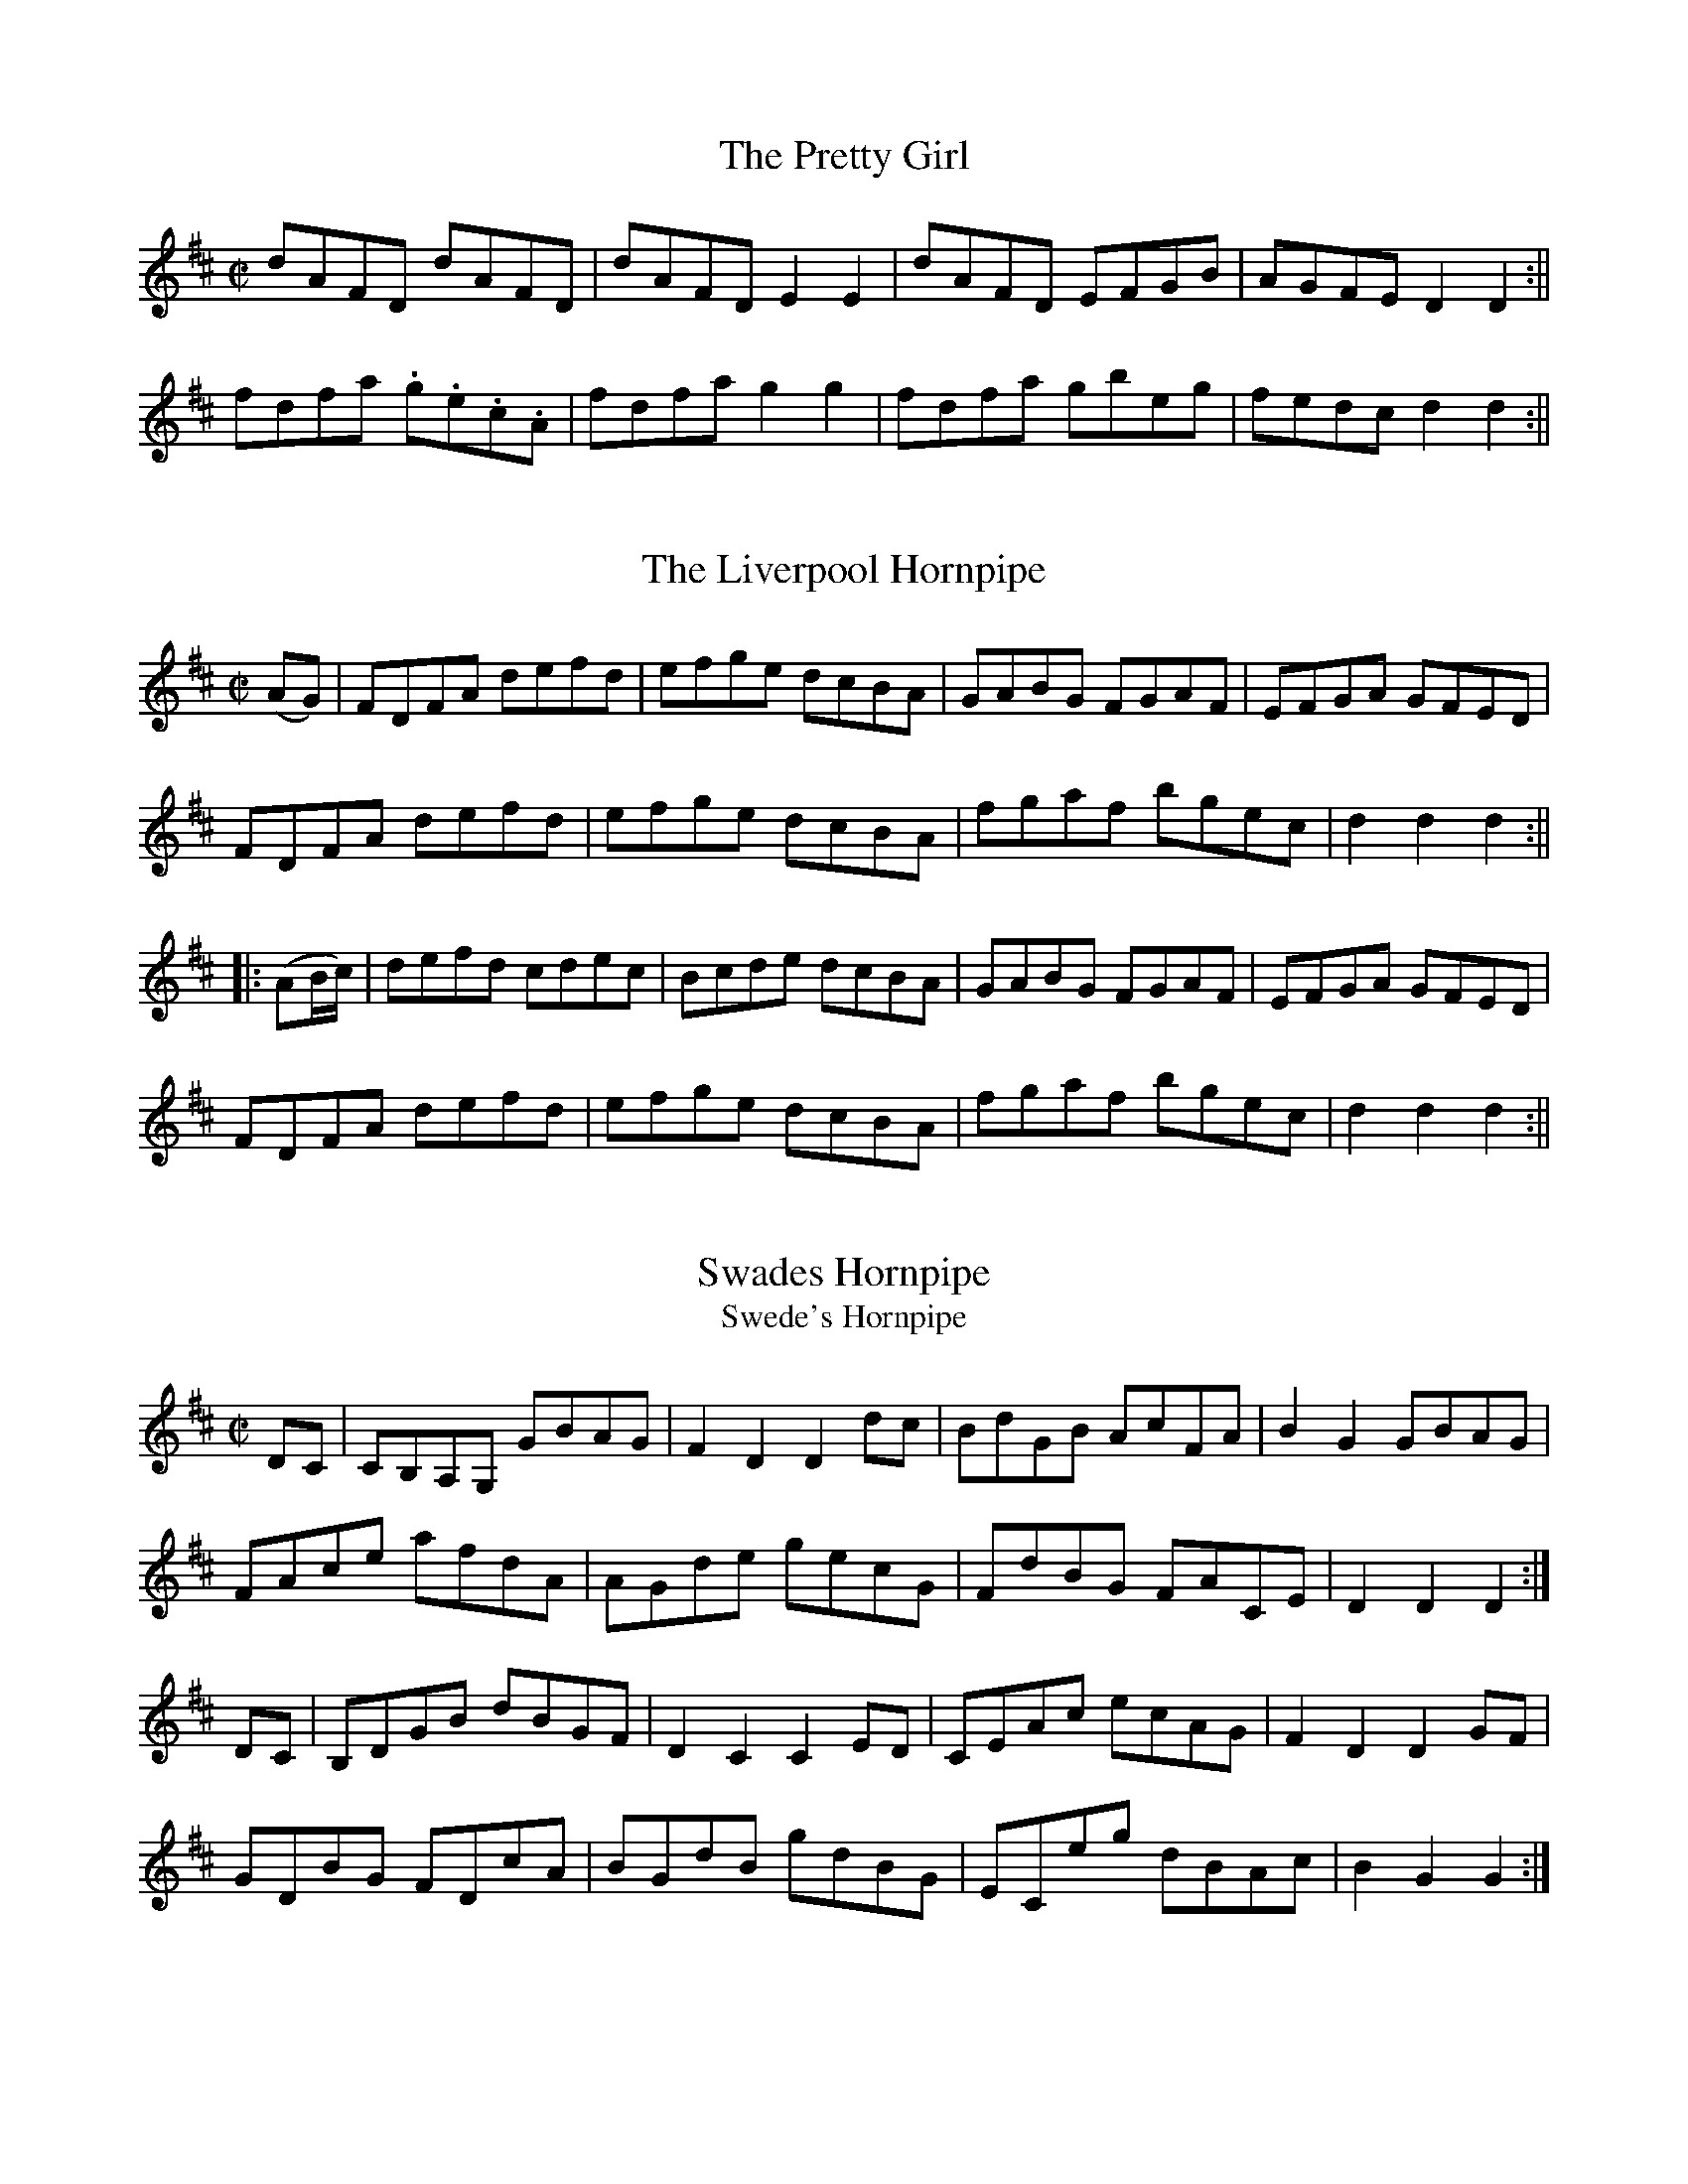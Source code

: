 
X:22
T:The Pretty Girl
S:John Moores Book 2
Z:Transcribed by John Gibbons 8th  May 2021
F:http://www.vwml.org/record/Moore2/4494/p19
K:D
M:C|
L:1/8
dAFD dAFD |dAFD  E2 E2 | dAFD EFGB |AGFE D2 D2 :||
fdfa .g.e.c.A | fdfa g2 g2 | fdfa gbeg | fedc d2 d2 :|| 
X:23
T:The Liverpool Hornpipe
S:John Moores Book 2
Z:Transcribed by John Gibbons 8th  May 2021
F:http://www.vwml.org/record/Moore2/4494/p20
K:D
M:C|
L:1/8
(AG) | FDFA defd | efge dcBA | GABG FGAF | EFGA GFED |
FDFA defd | efge dcBA | fgaf bgec | d2 d2 d2 :||
|: (AB/c/) | defd cdec |Bcde dcBA | GABG FGAF | EFGA GFED |
FDFA defd | efge dcBA | fgaf bgec | d2 d2 d2 :||
X:22
T:Swades Hornpipe
T:Swede's Hornpipe
S:John Moore's Book 2
Z:Transcribed by Taz Tarry 04/2021
%%VWML: Moore1-4494-p22-0
F:http://www.vwml.org/record/Moore2/4494/p22
M:C|
L:1/8
K:D
DC|CB,A,G, GBAG|F2 D2 D2 dc|BdGB AcFA|B2 G2 GBAG|
FAce afdA|AGde gecG | FdBG FACE| D2 D2 D2:|
DC|B,DGB dBGF|D2 C2 C2 ED|CEAc ecAG|F2 D2 D2 GF|
GDBG FDcA|BGdB gdBG|ECeg dBAc|B2 G2 G2:|

X:23
T:Heatons Hornpipe
S:John Moore's Book 2
Z:Transcribed by Taz Tarry 04/2021
%%VWML: Moore1-4494-p23-0
F:http://www.vwml.org/record/Moore2/4494/p23
M:C|
L:1/8
K:G
dc|Bdga g2 dc|Bdga g2 dc|Bdag fedc|Bdac fedc|
Bdag g2 dc|Bdga g2 dc|Bdeg fgaf|g2b2 g2:|
ga|b2 bg a2 ag|gfge d2 cB|cdec BcdB|A2 a2 a2 fa|
b2 bg a2 ag|gfge d2 d2|efge fgaf|g2 b2 g2:|

X:24
T:Blue Bells of Scotland
S:John Moore's Book 2
Z:Transcribed by Taz Tarry 04/2021
%%VWML: Moore1-4494-p23-1
F:http://www.vwml.org/record/Moore2/4494/p23
N:Time signature is 6/8 in the ms although notation is 4/4
M:6/8
L:1/4
K:G
d|g2 f e|d d eg|B (BcA)|G4:|
w:Oh where and oh where is my high-land lad-die_ gone
d|B G B d|g g e g|f d e ^c|d2 dd|
g2 f e|d d e g|B B c A|G3 :|

X:25
T:An Irish Jig
S:John Moore's Book 2
Z:Transcribed by Taz Tarry 04/2021
%%VWML: Moore1-4494-p24-0
F:http://www.vwml.org/record/Moore2/4494/p24
N:Either the anucrucis or the last bar of the A part are a quaver beat short in ms
M:6/8
L:1/8
K:G
de|fgf edB|Add d2e|f2 b afd|fee e2 (d/e/)|
fgf edB|Add d2e|f2 g e2 f|d2 z:|
f2g|afb a3|afb a3|afb agf|fee (d/e/)|
fgf edB|Add d2 e|f2g e2 g|d2 z:|

X:26
T:Red Lion Hornpipe
S:John Moore's Book 2
Z:Transcribed by Taz Tarry 04/2021
%%VWML: Moore1-4494-p24-1
F:http://www.vwml.org/record/Moore2/4494/p24
M:3/2
L:1/8
K:Bb
BdBd DEFD E2 C2|BdBd FBAc B2C2|BdBd DEFD E2 gf|edcB FBAcB2 B,2:|
Bdfd BdcB A2 F2|DFBF GFGE D2 B,2|Bdfd BdcB A2 F2|DFBD CBAc B4:|

X:27
T:Mr McLavid a Popular Dance
S:John Moore's Book 2
Z:Transcribed by Taz Tarry 04/2021
%%VWML: Moore1-4494-p25-0
F:http://www.vwml.org/record/Moore2/4494/p25
N:The anacrucis in the B part is a quaver beat too long in ms
M:C|
L:1/8
K:A
c|A2 a2 fefa|c2 cB c2 c>B|A2 a2 fefa|B2 BA B2 Bc|
A2 a2 fefa|c2 cB c2 ce|f>gfe f2 eg|a2 ec B3||
c2|AAcA ecce|c2 cB c2 a2|AAcA ecce|B2 BA B3 c|
AAcA ecca|c2 cB c2 ce|f2 fe f2 eg|a2 ec B3||

X:28
T:The Irish Man in Spain
S:John Moore's Book 2
Z:Transcribed by Taz Tarry 04/2021
%%VWML: Moore1-4494-p25-1
F:http://www.vwml.org/record/Moore2/4494/p25
M:2/4
L:1/8
K:G
ddBB| GG c2|Bdge|e2 d2|ddBB|GG A2|(B/c/B/A/) GF|G2 G2:|
AGAB|c2 A2|BABc|d2B2|ddBG|eedc|BgAf|g2G2:|

X:29
T:The Devil's Dream - A Dance
S:John Moore's Book 2
Z:Transcribed by Taz Tarry 04/2021
%%VWML: Moore1-4494-p26-0
F:http://www.vwml.org/record/Moore2/4494/p26
M:C|
L:1/8
K:D
a3 (gf/e/) a3 (gf/e/)|a2gf e2 dc|dece dece|dece dcBA|
a3 (gf/e/) a3 (gf/e/)|a2gf e2 dc|fedc dcBA|EAGB A4:|
cece cece|cece gfed|dfBf dfBf|dfBf agfe|
cece ceAe|ceAe gfed|fedc dcBA|EAGc A4:|

X:30
T:Calder Fair - A Dance
S:John Moore's Book 2
Z:Transcribed by Taz Tarry 04/2021
%%VWML: Moore1-4494-p26-1
F:http://www.vwml.org/record/Moore2/4494/p26
N:The last bar in the A and the B parts are a crotchet beat short in the ms.
N:The second bar in the B part is a quaver beat short in the ms.
M:C|
L:1/8
K:G
gfed g2 B2|d2(de)d2 (ef)|gfed g2 B2|ABcd e2:|
dggg g2 g2|faaa a2 (g/a/)|bagf gfed|egfa g2:|

X:31
T:Trip to the Cottage
S:John Moore's Book 2
Z:Transcribed by Taz Tarry 04/2021
%%VWML: Moore1-4494-p27-0
F:http://www.vwml.org/record/Moore2/4494/p27
N: Going from the A part to the B part there is an extra quaver beat in the anacrucis in the ms
M:6/8
L:1/8
K:G
d|dBB BGG|cAA AFD|DGG FAA|GBB ABc|
dBB BGG|cAA AFD|DGG FAA|BGG G2:|
d2|gfe dcB|edc Bcd|ecA dBG|GFG AFD|
gfe dcB|edc Bcd|egf ed^c|g2 g2:|

X:32
T:Miss Gunn's Dance
S:John Moore's Book 2
Z:Transcribed by Taz Tarry 04/2021
%%VWML: Moore1-4494-p27-1
F:http://www.vwml.org/record/Moore2/4494/p27
N:There is an extra quaver beat in bar 6 of the B part in the ms.
M:6/8
L:1/8
K:G
d|ded .g2 B|(Bc)B .d2 G|GFG A2 d|c3 {dc}B2 d|
(ded) g2 f|e2 a a g2|{g}f2 (d {f}e2)^c|d2 d2:|
d|(dB)c d2 g|g2 d d2 c|(cA)B c2 A|B2 G G2 d|
(dB)c d2 g|e2 c'2 !fermata!a2 g|(fe)f def|g3 g2:|

X:33
T:The Downfall of Paris
S:John Moore's Book 2
Z:Transcribed by Taz Tarry 04/2021
%%VWML: Moore1-4494-p28-0
F:http://www.vwml.org/record/Moore2/4494/p28
R:Quick Step
N: Bar 4 of the C part is a quaver beat short in the ms
N:The tune is on pages 27 and 28 in the ms.
M:2/4
L:1/8
K:D
!pp!"_Allegretto".d(d/e/) .d(d/e/)|.d(d/e/) (g/f/e/d/)|.e(e/f/) .e(e/f/)|.e(e/f/) (a/g/f/e/)|
.f(f/g/) .f(f/g/)|.f(f/g/) (b/a/g/f/)|.e(e/f/) ee|e2 (d/c/B/A/)|
!ff!.d(d/e/) .d(d/e/)|.d(d/e/) (g/f/e/d/)|.e(e/f/) .e(e/f/)|.e(e/f/) (a/g/f/e/)|
.f(f/g/) ag| .f(f/g/) ag|.f(f/d/) .e(e/c/)|d2 d z:|
a4|.a.f(ba)|.g(g/f/) .g(g/f/)|.g(g/f/) g2|
!p!"_Dol"g2 aa|.f.e(ag)|!ff!.f(f/e/) .f(f/e/)| .f(f/e/) f2|
!pp!.d(d/e/) .d(d/e/) |.d(d/e/) (g/f/e/d/)|.e(e/f/) .e(e/f/)|.e(e/f/) (a/g/f/e/)|
!ff!.f(f/g/) ag|.f(f/g/) ag|f(f/d/) .e(e/c/)|d2 d z:|
!pp!(a/b/c'/d'/ c'/b/a/g/)| (f/g/a/b/ a/g/f/e/)|!ff!'dd/d/ 'ee/e/|ffe|
!pp!(a/b/c'/d'/ c'/b/a/g/)| (f/g/a/b/ a/g/f/e/)|!ff!de/e/ fe|ddd z:|
"_Dol".c.d.e.f |.g.f.e.d|.c.d.e.f |.g.f.e. z|
!pp!(a/b/c'/d'/ c'/b/a/g/)| (f/g/a/b/ a/g/f/e/)|de/e/ fe|dd d z:|

X:34
T:The Duke of Glocesters new March
S:John Moore's Book 2
Z:Transcribed by Taz Tarry 04/2021
%%VWML: Moore1-4494-p30-0
F:http://www.vwml.org/record/Moore2/4494/p30
M:C
L:1/8
K:D
z/ A/B/c/|!trill!d>c!trill!d>c !trill!d>c!trill!d>f|e>dc>B A2 g2|f>af>d e>ge>c|d2 d>d d2 d>e|
(f2 f)>e d>cB>A|A2 ^G2 A2 d2|c>ec>A B>dB>^G|A2 A>A A2:|
z/ A/B/c/|d2 d>f a>fd>A|B2 G>G G2 e>f|(g2g)>f e2 d2|c2 A>A A2 z/A/B/c/|
!trill!d>c!trill!d>c !trill!d>c!trill!d>f|e>dc>B A2 g2|f>af>d e>ge>c|d2 d>d d2:|

X:35
T:The Fairy Dance
S:John Moore's Book 2
Z:Transcribed by Taz Tarry 04/2021
%%VWML: Moore1-4494-p30-1
F:http://www.vwml.org/record/Moore2/4494/p30
N:Last bar of the A part has an extra quaver beat in the ms - the d crotchet should be a d quaver.
M:2/4
L:1/8
K:D
f(f/d/) f(f/d/)|f(f/d/) ee|f(f/d/) (g/f/e/d/)|c/(A/B/c/) d2 d:|
a(a/f/) bb|g(g/e/) a(a/g/)|f(f/d/) (g/f/)(e/d/)|(c/A/)(B/c/) d d :|

X:36
T:Faint an Wearily
S:John Moore's Book 2
Z:Transcribed by Taz Tarry 04/2021
%%VWML: Moore1-4494-p31-0
F:http://www.vwml.org/record/Moore2/4494/p31
M:2/4
L:1/8
K:D
d3 e/d/|cA Bc|d2 f2|ag (ec)|d3 e/d/|cA Bc|d2 f2|!fine!d2 z2|
d3 e/d/|cA Bc|d2 f2|ag ec|d3 (e/d/)|cA Bc|d2 f2|!fine!d2 z2|
ag e z|af d z|ef gf|fg d z|(ag) e>e|(af) d z|ef gf|f2 e2|
d3 e/d/|cA Bc|d2 f2|ag (ec)|d3 e/d/|cA Bc|d2 f2|d2 z2||

X:37
T:Love and the Gout Reel
S:John Moore's Book 2
Z:Transcribed by Taz Tarry 04/2021
%%VWML: Moore1-4494-p31-1
F:http://www.vwml.org/record/Moore2/4494/p31
M:2/4
L:1/8
K:D
d2 dA|d2 dA|defg|afge|d2 dA|B2 BG|FABc|d2 d2:|
e2 ec|f2 fd|g2ge|a2 ag|f2 fe|d2 dc|Bdce|d2 d2:|

X:38
T:New German Waltz
S:John Moore's Book 2
Z:Transcribed by Taz Tarry 04/2021
%%VWML: Moore1-4494-p32-0
F:http://www.vwml.org/record/Moore2/4494/p32
M:3/8
L:1/8
K:G
d/c/|BBA|G3/2(g/f/e/)|d(d^c)|d(d^c)|BBA|!trill!G2g|{a}gfe|d2:|
d|(ad).d|(bd).d|dc'b|(ba)f|gfe|dfg|agf|!trill!g2:|
B/c/|dBd|gfe|edd|d2 B/d/|(dc)c|c2 A/c/|cBB|B2 B/c/|
dBd|gfe|edd|d2 B/c/|dcc|c2 A/F/|Ggg|g2||

X:39
T:The Morning Dance
S:John Moore's Book 2
Z:Transcribed by Taz Tarry 04/2021
%%VWML: Moore1-4494-p32-1
F:http://www.vwml.org/record/Moore2/4494/p32
M:2/4
L:1/8
K:G
GBGD|GB B2|cBAG|Bd d2|ceAc|BdGB|gedc|d2 d2:|
dedc|Ba a2|cdcB|Ag g2|ceAc|BdGB|Ac/A/ GF|G2 G2:|




X:40
T:New German Waltz
S:John Moore's Book 2
Z:Transcribed by Steve Mansfield 04/2021
%%VWML: Moore1-4494-p32-0
F:http://www.vwml.org/record/Moore2/4494/p32
M:3/8
L:1/8
K:G
d/c/ | BBA | | G>(gf/e/) | d(d^c) | d(d^c) | 
BBA | TG2g | {a}gfe | d2 :|
: d |(ad)d | (bd)d | dc'b | (ba)f | 
gfe | dfg | agf | Tg2 :| 
B/c/ | dBd | gfe | edd | d2B/d/ | 
(dc)c | c2A/c/ | cBB | B2B/c | 
dBd | gfe | edd | d2B/c/ | 
dcc | c2A/F/ | Ggg | g2 |]

X:41
T:Morning Dancer, The
S:John Moore's Book 2
Z:Transcribed by Steve Mansfield 04/2021
%%VWML: Moore1-4494-p32-0
F:http://www.vwml.org/record/Moore2/4494/p32
M:2/4
L:1/8
K:G
GBGD | GBB2 | cBAG | Bdd2 | 
ceAc | BdGB | gedc | d2d2 :| 
|: dedc | Baa2 | cdcB | Agg2 | 
ceAc | BdGB | Ac/A/ GF | G2G2 :| 

X:42
T:Drops of Brandy
S:John Moore's Book 2
Z:Transcribed by Steve Mansfield 04/2021
%%VWML: Moore1-4494-p33-0
F:http://www.vwml.org/record/Moore2/4494/p33
M:9/8
L:1/8
K:G
GAB BGB BAB | GAB gdB d2g | GAB BAB BAB | FGA ABA F2D :| 
|: GAB gdB gdB | GAB gdB cBA | GAB gdB gdB | FGA ABG F2D :| 

X:43
T:Hinlock of Hinlock
S:John Moore's Book 2
Z:Transcribed by Steve Mansfield 04/2021
%%VWML: Moore1-4494-p33-0
F:http://www.vwml.org/record/Moore2/4494/p33
M:6/8
L:1/8
K:D
d | f>ed A<FA | BGB AFA | fed AFA | B>dc d2 :|
|: a |f2a e2a | d>ed cBA | f2a e2a | ab^g a2a | 
b2b a2a | g>ag f>ed | f>ed AFA | B>dc d2 :|

X:44
T:Copenhagen Waltz, The
S:John Moore's Book 2
Z:Transcribed by Steve Mansfield 04/2021
%%VWML: Moore1-4494-p34-0
F:http://www.vwml.org/record/Moore2/4494/p34
M:3/4
L:1/8
N:Note editorial as obscured by ink blot on Mss
K:G
(f<a) | (g<b) (f<a) (e<g) | (f<a) d2 (f<a) | (e<g) A2 (c<e) | (d<"*"f) A2 (d<f) | 
(g<b) (f<a) (e<g) | (f<a) d2 (f<a) | (e<g) A2 (c<e) | d4 :|
|: (f<a) |(e<g) A2 (c<e) | (d<f) A2(f<a) |(e<g) A2 (c<e) | (d<f) A2 (f<a) | 
(g<b) (f<a) (e<g) | (f<a) d2 (f<a) | (e<g) A2 (c<e) | d4 :|
|: a2 |(b2a2) Hg2 | d4 a2 | (b2a2) Hg2 | e4 a2 | 
b2a2 f2 | d2 dfaf | e2 efge | d4 :|

X:45
T:Bath Waltz, The
S:John Moore's Book 2
Z:Transcribed by Steve Mansfield 04/2021
%%VWML: Moore1-4494-p35-0
F:http://www.vwml.org/record/Moore2/4494/p35
M:3/8
L:1/8
N:Triplet is editorial, D/E/F/ in Mss
K:G
"*"(3D/E/F/ | GGG | G2(D/G/) | BBB | B2(G/B/) | 
d2(B/G/) | e2(c/A/) | FFF | G2 :|
|: B/d/ |(d/c/)c (A/F/) | (A/G/)G (B/d/) | (d/c/)c (A/F/) | G2 (B/d/) | 
(d/c/e/c/A/F/) | (A/G/)G (B/d/) | d/c/e/c/A/F/ | G2 :|
|: D |(GFG) | A2B | cEA | (GF) D | 
GFG | efg | d/e/d/c/B/A/ | G2 :|

X:46
T:Wednesday Night
S:John Moore's Book 2
Z:Transcribed by Steve Mansfield 04/2021
%%VWML: Moore1-4494-p35-0
F:http://www.vwml.org/record/Moore2/4494/p35
M:C
L:1/8
K:D
D2FA d2f2 | (ed)(cB) (AG)(FE) | D2FA d2f2 | (ed)(cd) e2e2 :| 
|: (fa)(fd) B2(gf) | (ed)(cB) (AG)(FE) | D2FA d2f2 | fedc d2z2 :| 

X:47
T:Hungarian Waltz, The
S:John Moore's Book 2
Z:Transcribed Steve Mansfield 04/2021
%%VWML: Moore2-4494-p36-0
F:http://www.vwml.org/record/Moore2/4494/p36
M:3/8
L:1/8
K:G
(B/d/) | gf (A/c/) | ed (B/d/) | dc (A/c/) | ed (B/d/) | 
gf (A/c/) | ed (B/d/) | dc (A/F/) | G2 :|
|: B/d/ |(3c/d/c/ Ac | ed (B/d/) | (3c/d/c/ Ac | ed (B/d/) | 
gf (A/c/) | ed (B/d/) | dc (A/F/) | G2 :|
|: d | dba | gBd | cAf | gbd | 
dba | gBd | cAf | G2 :|
|: d | cAf | gbd | cAf | gbd | 
fba | gBd | cAf | G2 :|

X:48
T:Waltz in Der Fricthuly
S:John Moore's Book 2
Z:Transcribed Steve Mansfield 04/2021
%%VWML: Moore2-4494-p37-0
F:http://www.vwml.org/record/Moore2/4494/p37
M:3/4
L:1/8
K:G
DGB | edBDGB | edBDGB | dcADFA | cBGDGB | 
edBDGB | edBDGB | dcADFA | G3 :|
|: Adf | bafAdf | bafAdf | ageAce | gfdAdf | 
bafAdf | bafAdf | ageAce | d3 :|

X:49
T:Pop goes the weasle
S:John Moore's Book 2
Z:Transcribed Steve Mansfield 04/2021
%%VWML: Moore2-4494-p37-0
F:http://www.vwml.org/record/Moore2/4494/p37
M:C
L:1/8
K:G
GBAc Bd (3cBA | GBAc B2G2 | cBcd efg2 | e2Ac B2G2 :|
|: g2(eg) fddf | g2(3efg f2d2 | cBcd efg2 | e2Ac B2G2 :|

X:50
T:Webers Last Waltz
S:John Moore's Book 2
Z:Transcribed Steve Mansfield 04/2021
%%VWML: Moore2-4494-p38-0
F:http://www.vwml.org/record/Moore2/4494/p38
M:3/4
L:1/8
N: agc half-length bar in Mss, cf 4 bars later
K:G
(dg) | (gf) (fe) (ce) | (ed) (dB) (GB) | (BA) (BA) (BA) | (AG) (AG) (dg) | |
(gf) (fe) (ce) | (ed) (dB) (GB) | (BA) (BA) (BA) | G4 :: (BA) | 
.A.A EG DG | .A.A EG DG | DGBG BG | AGBG BG | 
Aaea da | Aaea da | dgbg af | g4 :|
|: gf | e3 (efg) | "*"a2g2c2 | (ed) (ed) (ed) | dcec g>f | 
e3 efg | a2g2c2 | (ed) (dd) (ed) | B4 :|

X:51
T:Waltz
S:John Moore's Book 2
Z:Transcribed Steve Mansfield 04/2021
%%VWML: Moore2-4494-p39-0
F:http://www.vwml.org/record/Moore2/4494/p39
M:3/8
L:1/8
K:D
A(f/e/)d | A(f/e/)d | A(e/d/)c | d/f/c'/b/a | 
A(f/e/)d | A(f/e/)d | A/c/e/d/c/d/ | d2 :|
|: (a/g/) |(f/a/)(a/g/)f | (g/b/)(b/a/)g | (f/a/)(a/g/)f | (g/b/)(b/a/)g | 
A(f/e/)d | A(f/e/)d | A/c/e/d/c/d/ | d2 :|
|: a |a>fg/b/ | a>fd/f/ | e>cc/e/ | d/c/d/e/f/g/ | 
a>fg/b/ | a>fd/f/ | e>cc/e/ | d2 :|
|: e/d/ | c/e/a/g/e/c/ | (d/f/b/)a/.f./d/ | (c/e/a/)g/.e/.c/ | (df/).e/.c/.d/ | 
c/e/a/g/e/c/ | (d/f/)(b/a/).f/.d/ | c/e/a/^g/=g/e/ | d2 :|

X:52
T:Money Music
T:Money Musk
S:John Moore's Book 2
Z:Transcribed Steve Mansfield 04/2021
%%VWML: Moore2-4494-p40-0
F:http://www.vwml.org/record/Moore2/4494/p40
M:C
L:1/8
K:A
f| e>Ac>A e>Ad>f | e>Ac>A Bc/B/ df | e>Ac>A cd/e/ ea | f>dB>e cAA :|
|: f/g/ |a>ec>a e>ac>a | a>ed>a c>af>g | a>ec>a e>ac>a | f>dB>e cA Af/g/ |
a>ec>a e>ac>a | a>ed>a c>af>g | c>aB>e cAA :|

X:53
T:In my Cottage near a wood
S:John Moore's Book 2
Z:Transcribed Steve Mansfield 04/2021
%%VWML: Moore2-4494-p40-0
F:http://www.vwml.org/record/Moore2/4494/p40
M:C
L:1/4
K:D
F>G | AABB | Azde | f(g/>e/) dc | {e}dzF>G | 
AABB | Azde | f(g/>e/) dc | {e}d z || gf | 
efgf | ezgf | edcB | (A>G){G}(F>G) | 
AABB | Azde | fg/>e/ dc | d2 |]

X:54
T:Lass of Richmond Hill, The
S:John Moore's Book 2
Z:Transcribed Steve Mansfield 04/2021
%%VWML: Moore2-4494-p41-0
F:http://www.vwml.org/record/Moore2/4494/p41
M:C
L:1/8
K:D
A | Addd | {e}dc/d/ eg | fdBe | d2{ed}c A | 
Addd | {e}dc/d/ ed | cAB^G | A2zd | 
cA Ad | cA Ad | cegf | d2{ed}cA | 
Addd | {e}dc/d/ ed | cAB^G | Addf |
f3d | ceeg | Hg3e | f>edc | dB A G | FAEc | d3 |]

X:55
T:Dumble Down Deary
S:John Moore's Book 2
Z:Transcribed Steve Mansfield 04/2021
%%VWML: Moore2-4494-p41-0
F:http://www.vwml.org/record/Moore2/4494/p41
M:6/8
L:1/8
N:Rest editorial
K:G
"*"z | GFG B2B | AGA G3 | B(AB d2)d | cBc B2 :|
|: G/B/ |d2Bd2B | d2d d(gf) | e2c cBA | d2c B2A |
GFG B2A | GFG B2A | GFG Aed | cBA G2 :|

X:56
T:Maid of Lodi, The
T:Air
S:John Moore's Book 2
Z:Transcribed by Edmund Spriggs 04/2021
%%VWML: Moore1-4494-p42-0
F:http://www.vwml.org/record/Moore2/4494/p42
M:6/8
L:1/8
K:G
D|G2GB2G|F Ez1z2c|(Bd) G (Ad) F|{A}G2z1z2D|
G2GB2{c2 B2 A2} G|F Ez1z2c|(Bd) G (Ad) F|{A}G2z1z2G|
F2Dd2F|A Gz1z2G|F2Dd2{^c/ d/ =c/ A/} F|G3z2D|
d2d{e/} d {c} B {A} G|F E2 !fermata!(e3 {^de fg e})|(dB) G (Ad) F|G3z2D|
d2d{e/} d {c} B {A} G|FE2 !fermata!(e3 {g f b g f e)}| (dB) G (Ad) F|{A}G2 {F/}|]

X:57
T:Railway Hornpipe, The
R:Hornpipe
S:John Moore's Book 2
Z:Transcribed by Edmund Spriggs 04/2021
%%VWML: Moore1-4494-p43-0
F:http://www.vwml.org/record/Moore2/4494/p43
M:C
L:1/8
K:G
d2|g2 ((3fed) ((3edc) ((3BAG)|FGAB cedc|Bdgf ebag|fa ((3gfe)d2 ef|
g2 ((3fed) ((3edc) ((3BAG)|FGAB cedc|Bdgf ebag|g2b2g2:|
|:defg defg|agfg agfe|dbca BgAf|da ((3gfe) d2ef|
g2 ((3fed) ((3edc) ((3BAG)|FGAB cedc|Bdgf ebaf|g2b2g2:|

X:58
T:Ironbridge Hornpipe, The
R:Hornpipe
S:John Moore's Book 2
Z:Transcribed by Edmund Spriggs 04/2021
%%VWML: Moore1-4494-p44-0
F:http://www.vwml.org/record/Moore2/4494/p44
M:C
L:1/8
K:Bb
B2B2FBdB|cBcd edcB|ABcd cBAG|F2fg fedc|
((3BdB) FE DFBd|((3cec) GB ABcA|Bbag fedc|B2b2B2:|
|:cfag fgfe|dfbag2gf|efgf edcB|((3cdc) ((3BAG) F2fe|
dfdB FBdf|gagf edcB|((3ABc) ((3BAG)F2 GA|B2b2B2:|

X:59
T:Buy A Broom
T:Song, A
S:John Moore's Book 2
Z:Transcribed by Edmund Spriggs 04/2021
%%VWML: Moore1-4494-p44-0
F:http://www.vwml.org/record/Moore2/4494/p44
M:3/8
L:1/8
K:C
c/e/|gg/a/g/f/|ecc|dGG|ecc|gg/a/g/f/|(ec)c|(dG)G|c2:|
|:(dG)G|(ec)c|(dG)G|(ec)c|gg/a/g/f/|(ec)c|(dG)G|c2:|

X:60
T:Lady Bell Catherine
T:Dance
S:John Moore's Book 2
Z:Transcribed by Edmund Spriggs 04/2021
%%VWML: Moore1-4494-p45-0
F:http://www.vwml.org/record/Moore2/4494/p45
M:2/4
L:1/8
K:D
d2ed/e/|fddc|Beed|cAA2|
d2ed/e/|faaf|gedc|d2z2:|
|:A2|FAAG|EAAG|FAdf|e/d/c/B/ AA/G/|
FAAG|FAAf|gfed|a2 a/g/"D.C."f/e/:|

X:61
T:Quadrille
S:John Moore's Book 2
Z:Transcribed by Edmund Spriggs 04/2021
%%VWML: Moore1-4494-p45-0
F:http://www.vwml.org/record/Moore2/4494/p45
M:6/8
L:1/8
K:G
d|!segno!g2B BcB|BcB e2d|g2de2d|cBA GBd|
g2B BcB|BcB e2d|g2de2d|cBA G2:|
|:d3 def|g3 gfg|a3 aga|b3g3|
d3 def|g3-g2b|baf age|ded de!segno!f"D.C.":|

X:62
T:Daughter of Israel, The
T:Song
S:John Moore's Book 2
Z:Transcribed by Edmund Spriggs 04/2021
%%VWML: Moore1-4494-p46-0
F:http://www.vwml.org/record/Moore2/4494/p46
M:C|
L:1/8
K:F
C|A2BA G2AG|F2EF G2FG|A2 fc edBG|(F4{G/F/} E2)FG|
w:A daughter_ of_ Israel_ sat by a stream and the waters came_ mur_muring_ by_like the
A2AA =B2BB|c2=Bc d2cd|e2d/c/=B/A/ G2AB|c4z2|]
w:shadow_ that ??flits?? through the soul of a dream when the storm clouds_ have_ darkened the_ sky.
c2|_B2cB A2BA|A2GF G2AB|Acfc edBG|(F4{G/F/} E2)FG|
w: The clear light that shone in her sweet beamimg eye_ and charmed_ her as one_ of the free and
A2AA B2AB|c2fe!fermata!d3d|d2cA c2BG|(B4{c/B/} A2)FG|
w:these were the words she_ breathed with a sigh I weep land of Judah_ for thee_ and
A2AA B2AB|c2fe!fermata!d3d|d2cA c2BA|F4z2!fermata!:|
w:these were the words she_ breathed with a sigh I weep land of Judah_ for thee.

X:63
T:Worster Hornpipe, The
S:John Moore's Book 2
Z:Transcribed by Edmund Spriggs 04/2021
%%VWML: Moore1-4494-p47-0
F:http://www.vwml.org/record/Moore2/4494/p47
R:Hornpipe
M:C
L:1/8
K:A
E2|A2A2 Acec|defg agaf|ecAc ecAc|dBGB dBGB|
A2A2 Acec|defg agaf|eagf edcB|A2A2A2:|
|:cd|e2(ce) (Ae)(ce)|f2(df) (Bf)(df)|e2(ce) (Ae)(ce)|(EB)(GB) (EB)(GB)|
e2(ce) (Ae)(ce)|defg agaf|eagf edcB|A2A2A2:|

X:64
T:I'd be a Butterfly
S:John Moore's Book 2
Z:Transcribed by Edmund Spriggs 04/2021
%%VWML: Moore1-4494-p47-0
F:http://www.vwml.org/record/Moore2/4494/p47
M:2/4
L:1/8
K:G
B2c>c|ddG2|g2(fe)|e2(dc)|
B2c>c|d>d ec|B2A>F|G2z2:|
|:A2(AB)|(cB)A2|A2(AB)|(cB)A2|
A2AA|B2(ge)|d2^c2|d>e d/c/B/A/|
B2c>c|d(dG2)|g2(fe)|e2(dc)|
B2c>c|d>d ec|B2A>F|G2z2:|

X:65
T:Maid of Judah, The
S:John Moore's Book 2
Z:Transcribed by Edmund Spriggs 04/2021
%%VWML: Moore1-4494-p48-0
F:http://www.vwml.org/record/Moore2/4494/p48
M:C
L:1/8
K:G
D|G2GB edBG|F2FA c2AG|((3FED) ((3AGF) ((3cBA) ((3edc)|B4z3B|
B3B B2BB|B2g2 fecA|FA ed d2cA|B4{dc}B2B2|
B3B B2BB|B2g2fecA|FAe2 d!fermata!d2F|G4z3:|
|:A|A2AA2 A dd|d^cBA d2d2|e2 ee e^cAG|G4 {AG}F2A2|
d2dd d2dd|dfed ed^cB|B2AF A2GE|G4 {AG}F2A2|
d2dd d2dd|dfed ed^cB|B2AF B2GE|E6"Da Capo"D2:|



%abc
%%abc-alias none
%%abc-creator ABCexplorer 1.6.1 [30/04/2021]

X:66
T:Hornpipe, A
S:John Moore's Book 2
Z:Transcribed by Edmund Spriggs 04/2021
%%VWML: Moore1-4494-p49-0
F:http://www.vwml.org/record/Moore2/4494/p49
M:C
R:Hornpipe
N:The dotted rhythm below is as shown in the manuscript.
L:1/8
K:G
B>c|d>Be>c B>Gc>A|G>FA>F G2B>c|d>Bg>f edcB|B>Ac>A GFED|
d>Be>c B>Ac>A|G>FA>F G2e>c|B>Ac>A G>FA>F|G2 G>GG2:|
|:B>c|d>Bg>f edcB|e>def g2g>f|edcB AGFE|D2d>d d2A>F|
D>FA>F G>Bd>B|c>eg>e d>Be>c|B>Ac>A G>FA>F|G2G>G G2:|

X:67
T:Dance
S:John Moore's Book 2
Z:Transcribed by Edmund Spriggs 04/2021
%%VWML: Moore1-4494-p49-0
F:http://www.vwml.org/record/Moore2/4494/p49
N:Fourth bar lacks a semiquaver. Last note, F, should be a crotchet.
M:2/4
L:1/8
K:G
G2 d>B|G2d>B|c>dc>B|A>GF>|
G2 d>B|G2d>Bc>A G>F|G4:|
|:d2g>f|(e>d)(c>B)|A>Bc>d|B2G2|
d2g>f|e>dc>B|A>c A>c|G4:|

X:68
T:Cuckoo Solo, The
S:John Moore's Book 2
Z:Transcribed by Edmund Spriggs 04/2021
%%VWML: Moore1-4494-p50-0
F:http://www.vwml.org/record/Moore2/4494/p50
N:The tune runs from page 50 to 54 in the manuscript. The page turn direction "Volti Subito" has been omitted from this transcription.
N:In the manuscript, the repeat mark at the beginning of the second strain is not matched by a repeat mark at the end of the same strain.
N:This inconsistency is replicated in this transcription.
M:C|
L:1/8
K:A
A2EGAA, z1 A|Bc/d/e>d c/B/A A e|Ee Ee Ec z1e|E/e/d/e/ E/e/d/e/ Ec z1 E|
E/F/G/A/ Bc dc z1 B|A/B/c/d/ ea ag z1 a|bd/c/ db dc/B/ ca|cB/A/ d/c/B/A/ e2dc|
c/e/e/e/ B/e/e/e/ c/e/e/e/ A/e/e/e/|d/f/f/f/ c/f/f/f/ d/f/f/f/ B/f/f/f/|A/a/a/a/ B/a/a/a/ c/a/a/a/ B/a/a/a/|A/a/A/a/ B/a/B/a/ c/a/c/a/ B/a/B/a/|
A/a/g/f/ e/d/c/B/ A/B/c/d/ ea|g/e/f/e/ ^de e4:|
|:a(g/f/) e/d/c/B/ A2z1E|A(G/F/) E/D/C/B,/ A,2z1e|e/a/g/a/ e/a/g/a/ e/a/g/a/ e/a/g/a/|e/b/a/b/ e/b/a/b/ e/b/a/b/ e/b/a/b/|e/c'/b/c'/ e/c'/b/c'/ e/c'/b/c'/ e/c'/b/c'/|
e/d'/c'/d'/ e/d'/c'/d'/ e/d'/c'/d'/ e/d'/c'/d'/|e'/e'/e'/e'/ e'/e'/e'/e'/ g/e'/e'/e'/ e'/e'/e'/e'/|e/e'/e'/e'/ e'/e'/e'/e'/ g/e'/e'/e'/ e'/e'/e'/e'/|e/e'/e'/e'/ e'/e'/e'/e'/ g/e'/e'/e'/ e'/e'/e'/e'/|
e/e'/e'/e'/ f/e'/e'/e'/ g/e'/e'/e'/ f/e'/e'/e'/|e/e'/e'/e'/ f/e'/e'/e'/ g/e'/e'/e'/ f/e'/e'/e'/|e/e'/e'/e'/ f/e'/e'/e'/ g/e'/e'/e'/ f/e'/e'/e'/|e/e'/e'/e'/ f/e'/e'/e'/ g/e'/e'/e'/ f/e'/e'/e'/|
e/e'/e/e'/ f/e'/f/e'/ g/e'/g/e'/ f/e'/f/e'/|e/e'/e/e'/ f/e'/f/e'/ g/e'/g/e'/ f/e'/f/e'/|e/e'/e/e'/ f/e'/f/e'/ g/e'/g/e'/ f/e'/f/e'/|e/e'/e/e'/ f/e'/f/e'/ g/e'/g/e'/ f/e'/f/e'/|
e/e'/f/e'/ g/e'/f/e'/ e/e'/f/e'/ g/e'/f/e'/|e/e'/f/e'/ g/e'/f/e'/ e/e'/f/e'/ g/e'/f/e'/|e/e'/f/e'/ g/e'/f/e'/ e/e'/f/e'/ g/e'/f/e'/|e/e'/f/e'/ g/e'/f/e'/ e/e'/f/e'/ g/e'/f/e'/|
g/e'/f/e'/ g/e'/e/e'/ g/e'/f/e'/ g/e'/e/e'/|g/e'/f/e'/ g/e'/e/e'/ g/e'/f/e'/ g/e'/e/e'/|g/e'/f/e'/ g/e'/f/e'/ g/e'/f/e'/ g/e'/f/e'/|g/e'/f/e'/ g/e'/f/e'/ g/e'/f/e'/ g/e'/f/e'/|
g/e'/f/e'/ g/e'/f/e'/ g/e'/f/e'/ g/e'/f/e'/|e'd'/c'/ bb c'c'g2|ag/f/ fa gf/e/ z1 d|c/e/B/e/ A/e/B/e/ c/e/B/e/ A/e/B/e/|c/e/B/e/ A/e/B/e/ c/e/B/e/ A/e/B/e/|
c/e/B/e/ A/e/B/e/ c/e/B/e/ A/e/B/e/|c/e/B/e/ A/e/B/e/ c/e/B/e/ A/e/B/e/|d/c/B/c/ d/c/B/A/ GE z1 E|E/F/G/A/ Bc dc z1 B|
A/B/c/d/ ea ag z1 f|e2d2 cEAd|c2B2 A2 z1 E|E/F/G/A/ Bc dc z1 B|
A/B/c/d/ ea ag z1 f|e2d2 cEAd|c/d/e/f/ cBA4|]
X:69
T:Cuckoo Solo Continuo part 2
S:John Moore's Book 2
Z:Transcribed by Peter Kanssen 27-04-21
%%VWML: Moore1-4494-p52-0
F:http://www.vwml.org/record/Moore2/4494/p52
M:C|
K:A
L:1/16
ge'e'e' fe'e'e'|ee'e'e' fe'e'e' ge'e'e' fe'e'e' | ee'e'e' fe'e'e' ge'e'e' fe'e'e' | 
ee'ee' fe'fe' ge'ge' fe'fe' | ee'ee' fe'fe' ge'ge' fe'fe' | 
ee'ee' fe'fe' ge'ge' fe'fe' | ee'ee' fe'fe' ge'ge' fe'fe' | 
ee'fe' ge'fe' ee'fe' ge'fe' | ee'fe' ge'fe' ee'fe' ge'fe' | ee'fe' ge'fe' 

X:70
T:Cuckoo Solo Continuo part 3
S:John Moore's Book 2
Z:Transcribed by Peter Kanssen 27-04-21
%%VWML: Moore1-4494-p53-0
F:http://www.vwml.org/record/Moore2/4494/p53
M:C|
K:A
L:1/16
ee'fe' ge'fe' |ee'fe' ge'fe' ee'fe' ge'fe' | ge'fe' ge'ee' ge'fe' ge'ee' | 
ge'fe' ge'ee' ge'fe' ge'ee' | ge'fe' ge'fe' ge'fe' ge'fe' | 
ge'fe' ge'ee' ge'fe' ge'fe' | ge'fe' ge'fe' ge'fe' ge'fe' | 
e'2d'c' b2b2 c'2c'2 g4 | a2gf f2a2 g2fe z2e2  | ceBe  AeBe  ceBe AeBe | ceBe AeBe ceBe ceBe | 

X:71
T:Cuckoo Solo Continuo part 4
S:John Moore's Book 2
Z:Transcribed by Peter Kanssen 27-04-21
%%VWML: Moore1-4494-p54-0
F:http://www.vwml.org/record/Moore2/4494/p54
M:C|
K:A
L:1/16
ceBe AeBe ceBe AeBe | ceBe AeBe ceBe AeBe | dcBc dcBA G2E2 z2E2 | 
EFGA B2c2 d2c2 z2B2 | ABcd e2a2 a2g2 z2f2 | e4d4 c2E2A2d2 | c4B4 A4z2E2 |
 EFGA B2c2 d2c2 z2B2 | ABcd e2a2 a2g2 z2f2 | e4d4 c2E2A2d2 | cdef c2B2 A8 |]
W:
%-------------
T:God save the King
S:John Moore's Book 2
Z:Transcribed by Peter Kanssen 30-04-21
%%VWML: Moore1-4494-p54-0
F:http://www.vwml.org/record/Moore2/4494/p54
M:3/4
K:D
L:1/4
|:dde | c>de | ffg |\
 f>ed | edc | d2 :| 
|: aaa | a>gf | ggg | g>fe |\
 f g/f/e/d/ | Tf>ga |(3b//a//g// f Te |  d3:|  

X:72
T:A Hornpipe
S:John Moore's Book 2
Z:Transcribed by Peter Kanssen 30-04-21
%%VWML: Moore1-4494-p55-0
F:http://www.vwml.org/record/Moore2/4494/p55
M:C
K:D
L:1/8
|:AFAF DFAd | dcec Aceg | gfaf fege | edgd dcBA | 
AFAF DFAd | dcec Aceg | gfaf fedc | e2d2 d2c2 :|
|:cd|efec Aceg | gfaf d2A2 | BdAd BdAd | efge dcBA | 
AFAF DFAd | dcec Aceg | gfaf fedc | e2d2d2:|
W:
%-------------
T:Saw ye my Father
S:John Moore's Book 2
Z:Transcribed by Peter Kanssen 30-04-21
%%VWML: Moore1-4494-p55-0
F:http://www.vwml.org/record/Moore2/4494/p55
M:2/4
K:Bb
L:1/8
|:B>c d>e | f2f>f | g2a>g | {b}a2 gf | b2 a>b | {a}g2 g>a |f4 :| 
|:{e}d>c da | {e}d2 c>B | {d}c>B c>d | {f}f2 f>g | {g}f2 d>f | {g}fe {e}dc | B8:|

X:73
T:Lord Hardwick's March by Mr Cook Dublin
S:John Moore's Book 2
Z:Transcribed by Peter Kanssen 30-04-21
%%VWML: Moore1-4494-p56-0
F:http://www.vwml.org/record/Moore2/4494/p56
M:C|
K:D
L:1/8
|:a>g |{g}f2 f>f f2f2 | f4 (d'a)af | {f}e2 e>e e2e2  | e3f g>ba>g | 
{g}f2 f>f f2f2 | f3a d'aaf | gbag fedc |d2 d>d d2 :|
|:a>a | a2 a>a a2 a>a | f2d2 a2 A>A | A2 A>A A2 A>A | F2D2 A2 a>a | 
 a2 A>A A2 a>a  | a2 A>A A2 a>a | aaaa-a4 | a2a2a2 a>g | 
{g}f2 f>f f2f2 | f4 {a}(d'a)af | {f}e2 e>e e2e2 | e3f gbag | 
{g}f2 f>f f2f2 | f3a (d'a)(af) | ebag fedc | d2d>d d2 :|

X:74
T:Lord Hardwick's March continued
S:John Moore's Book 2
Z:Transcribed by Peter Kanssen 2-05-21
%%VWML: Moore1-4494-p57-0
F:http://www.vwml.org/record/Moore2/4494/p57
M:C|
K:D
L:1/8
|:d4 (A3d) | f4 (d3f) | a2d'>a f2a>f | d2f>d A2g2 |
 fA/A/ AA A2 g2 | fA/A/ AA A2g2 | f2a>a f2d2 | a2A>A A2:|
N:possibly the repeat should go back to the last section on the previous page, repeats are as in MS
|:A>A |AA/A/ AA AAAA | (g4e2)A>A | AA/A/ AA AAAA |
 (a4f2)A>A | AA/A/ AA AAAA | gz2 z/f/ gz2 z/f/  | gz fz ez2 d |
 cz Bz Az Gz | f2f>f f2f2 | f4 {a}(d'a)af | {f}e2 e>e e2e2 |
 e3f g>ba>g | {g}f2 f>f f2f2 | f3a d'aaf | ebag fedc | d2d>d d2:|

X:75
T:Green Hills of Tyrol
S:John Moore's Book 2
Z:Transcribed by Peter Kanssen 2-05-21
%%VWML: Moore1-4494-p58-0
F:http://www.vwml.org/record/Moore2/4494/p58
M:3/4
K:G
L:1/8
(DG)A | B2 BGBc | d2deBe | dcAFAe |
 dBGDGA | B2BGBc | d2deB2 | dcADFA | G3:|%last G isn't dotted in the MS, but context suggests it, same for following G
|:G3| Lg4 fe | eddz d2 | dccz d2 | cBBz G2 | 
g4fe | eddz e2 | d^ccz BA | d2dAfA | 
e2eA^cA | d2dAfA | e2eA^cA | (3de[cB] (3e[dc]e  | 
N:as per MS - possibly a later correction. The lower not of the two in each case looks added
(3cdB (3dAd | G2zDGA | B2BGBc | d2dAfA | 
dcAFAe | dBGDGA | B2BGBc | d2deBe |
 dcADFA | d3FGA | B2BFdF | B2BcBA | 

X:76
T:Green Hills of Tyrol continued
S:John Moore's Book 2
Z:Transcribed by Peter Kanssen 2-05-21
%%VWML: Moore1-4494-p59-0
F:http://www.vwml.org/record/Moore2/4494/p59
M:3/4
K:G
L:1/8
G2GDBG | G3FGA | B2BFdF | B2BcBA | 
G4G2 | Lg4fe | eddz e2 | dcczd2 | cBBz G2 | 
Lg4fe | eddz ag | f2z2ef | g2z2:| 
W:
%-------------
T:The Sweeps Hornpipe
S:John Moore's Book 2
Z:Transcribed by Peter Kanssen 2-05-21
%%VWML: Moore1-4494-p59-0
F:http://www.vwml.org/record/Moore2/4494/p59
M:C
K:G
L:1/8
|:D2|G2BG E2cA | FGAF G2 Bd | dcAc cBGB | ABcA GFED |
 GABG ABcA | BcdB cdef | gfgd ecAF | G2G2G2:|
|:Bc | dBdB g2Bc | dedB G2Bd | dcAc cBGB | ABcA GFED | 
GABG ABcA | BcdB cdef | gfgd ecAF | G2G2G2 :|

X:77
T:Smash The Windows
O:Dance
S:John Moore's Book 2
Z:Transcribed by Peter Kanssen 2-05-21
%%VWML: Moore1-4494-p60-0
F:http://www.vwml.org/record/Moore2/4494/p60
M:6/8
K:D
L:1/8
|:DED F2A | d2f ecA | G2B F2A | E2F GFE | 
DED F2A | d2f ecA | fga ABc | d2f d2:|
|:f| a2fd2A | F2a agf | g2e c2A | E2g gfe |
f2d g2e | a2f b2g | fed ABc | d2fd2:|
T:Dance
%this is how it is in MS - but right justified
M:6/8
d/c/!segno!|:B2d A2d | (BAB) G2B | (AGA) E2F | G2B A2 d/c/ |
 B2d A2d | (BA)B G2B | (AG)A E2F | G3G2:|
|:d | e2c g2g | g3-gfe | d2B G2B | B2c/B/ A2 d | 
ecg g2g | g3-gfe | d2B G2B | Hd3 Hd2 c!segno!:|

X:78
T:A Persian Dance
S:John Moore's Book 2
Z:Transcribed by Peter Kanssen 2-05-21
%%VWML: Moore1-4494-p61-0
F:http://www.vwml.org/record/Moore2/4494/p61
M:2/4
K:G
L:1/8
|:d/c/ | BB/c/ AA/B/ | GGG A/B/ | (c/B/)c/d/ (B/A/)B/c/ | AA Ad/c/ | 
BB/c/ AA/B/ | GG GA/B/ | (c/B/)A/G/ (F/G/)A/F/ | GGG :|
|:d/c/ | Bg/f/ (e/d/)c/B/ | (d/c/)B/c/ Ad/c/ | Bg/f/ (e/d/)c/B/ | AAA d/c/ |
 Bg/f/ (e/d/)c/B/ | (d/c/)B/c/ Ad/c/ | B/d/c/B/ A/c/B/A/ | GGG:|
|:B/c/ |ddd{f}g | ddd{f}g | dd e/d/c/B/ | d/c/B/c/ AB/c/ | 
ddd{f}g | ddd{f}g | (d/c/)B/d/ (d/c/)B/A/ | GGG:|



X:79
T:Favorite Pandean Dance, A
S:John Moore's Book 2
Z:Transcribed by Edmund Spriggs 05/2021
%%VWML: Moore1-4494-p62-0
F:http://www.vwml.org/record/Moore2/4494/p62
N:The grace note in the first bar of the first strain should be e, not d.
N:The second a in the third bar of the second strain should be a quaver, not a crotchet.
N:At the end of the tune, "D Capo" should be "Da Capo".
M:6/8
L:1/8
K:D
A|d2d {d/}dcd|B2B Bed|(cB)A ABc|{e/}d2fa2A|
d2d {e/}dcd|B2B Bed|(cB)A ABc|1d3"Fine"d2:|2dfed2|]
f|g2e (ef)e|c2A (AB)A|a2a2 (ab)a|f2dd2A|
dcd ede|fef gfg|(ab)a agf|!fermata!f3"D Capo"!fermata!e2|]

X:80
T:Prime of Life
T:Dance
S:John Moore's Book 2
Z:Transcribed by Edmund Spriggs 05/2021
%%VWML: Moore1-4494-p62-0
F:http://www.vwml.org/record/Moore2/4494/p62
N:The sharp sign in bar 4 is redundant.
M:C
L:1/8
K:G
d2dB (dB)dg|(gd)dBG2G2|A2AB (cB)ce|(ed) d^FG2G2:|
|:.d2.g2.f2.g2|.f2.g2a3b|c'2b2a2(bg)|fdef g2g2:|

X:81
T:Opera Hornpipe, The
S:John Moore's Book 2
Z:Transcribed by Edmund Spriggs 05/2021
%%VWML: Moore1-4494-p63-0
F:http://www.vwml.org/record/Moore2/4494/p63
M:2/4
R:Hornpipe
N:MS or MJ is written to the right of the title in the manuscript.
L:1/8
K:D
A|d/>c/d/>f/ (a/>g/)e/>c/|d/>c/d/>f/ (a/>g/)e/>c/|d/>f/e/>g/ f/>a/g/>f/|a/>g/e/>d/ c/>A/B/>c/|
d/>c/d/>f/ (a/>g/)e/>c/|d/>c/d/>f/ (a/>g/)e/>c/|d/>f/a/>f/ b/>g/e/>c/|ddd:|
|:A/>^G/|A/>c/e/>c/ A/>c/e/>a/|g/>f/g/>e/ d/>c/B/>A/|d/>f/a/>f/ d/>g/b/>a/|b/>g/e/>d/ c/>A/B/>c/|
d/>c/d/>f/ a/>g/e/>c/|d/>c/d/>f/ a/>g/e/>c/|d/>f/a/>f/ b/>g/e/>c/|ddd:|

X:82
T:St Vincent's Hornpipe
S:John Moore's Book 2
Z:Transcribed by Edmund Spriggs 05/2021
%%VWML: Moore1-4494-p64-0
F:http://www.vwml.org/record/Moore2/4494/p64
M:C
R:Hornpipe
N:
L:1/8
K:Bb
fe|dcBA BcdB|((3cdc) ((3BAG)F2FE|DFBF GecA|B2B>BB2z2|
dBdf eceg|fdfa gega|bagf =ef ((3gab)|a2f2f2:|
|:fe|d>B ((3BAB) d>B ((3BAB)|G>E ((3EDE) G>E ((3EDE)|cBcd edcB|A>F ((3F=EF) A>F ((3FEF)|
f>B ((3BAB) g>B ((3BAB)|gfga b>B ((3BAB)|Ggfe dcBA|c2B2B2:|

X:83
T:Madam Catalani's Waltz
S:John Moore's Book 2
Z:Transcribed by Edmund Spriggs 05/2021
%%VWML: Moore1-4494-p65-0
F:http://www.vwml.org/record/Moore2/4494/p65
M:3/8
L:1/8
K:C
G/F/|EG/c/e/g/|f/d/B/G/B/G/|c/G/c/d/e/f/|d2G/F/|
EG/c/e/g/|f/d/B/G/B/G/|c/G/c/e/d/B/|c2:|
|:((3d/e/^f/)|gg a/^f/|gg a/^f/|(g/^f/)(g/f/)a/f/|g>fe/d/|
c/G/c/e/^f/g/|=f/d/B/G/B/G/|c/G/c/e/d/B/|c2:|

X:84
T:Untitled 2/4 tune in D
S:John Moore's Book 2
Z:Transcribed by Edmund Spriggs 05/2021
%%VWML: Moore1-4494-p65-0
F:http://www.vwml.org/record/Moore2/4494/p65
M:2/4
L:1/8
K:D
f2(f/g/f/e/)|(d/c/d/e/) dA|dAeA|(f/e/f/g/) (a/g/f/e/)|
f2(f/g/f/e/)|(d/c/d/e/) dA|df/a/ (a/g/)(g/f/)|(f2e2):|
|:A>B (c/d/).e/.f/|(e/d/).c/.B/ (AB/c/)|df/a/ (b/g/)(g/f/)|(f2e2)|
a2a/b/a/g/|f/e/f/g/ ad/f/|{b}gedc|c2d2:|

X:85
T:Brooms on Crowdeknows, The
T:Song
S:John Moore's Book 2
Z:Transcribed by Edmund Spriggs 05/2021
%%VWML: Moore1-4494-p66-0
F:http://www.vwml.org/record/Moore2/4494/p66
M:C
N:Tune continues on page 67.
N:Crotchets in bars 21 and 22 should be quavers. Marked NB.
L:1/8
K:G
(d<c)|(B<G)(A<c){c}B2A<G|(B<d)(c<e){e}d2(c<B)|e<gc<e A<cE<A|G2F2z2A2|
(d<A)(B<c) (B<G) (B<d)|(g<d)(e<=f){f}e3^f|(g<e)(f<d) (B<g)(.e<^c)|^c2d4d=c|
Bd GB EG ce|dB GBc3B|(ce)(dB) (Ac)(BG)|{G2}F4z2d2|
(gf)d'f (fe) c' e|(ed) b c (cB) g c|((3Bge) ((3dBG) E<cA<F|G4z4|
(d<B)(B<G)e3g|(d<B)(B<G)g3d|e3d (cB)(AG)|({G2}F4)z2d2|
(ge) d'f2fe c'e2|(ed) bc2(cB) g c|((3Bge) ((3dBG) E<cA<F|{F2}G4z2d2|
(gf)(d'f) (fe)(c'e)|(ed)(bc) (cB)(gc)|((3Bge) ((3dBG) E<cA<F|G4"Da Capo"z2:|

X:86
T:Astleys Hornpipe
S:John Moore's Book 2
Z:Transcribed by Edmund Spriggs 05/2021
%%VWML: Moore1-4494-p67-0
F:http://www.vwml.org/record/Moore2/4494/p67
R:Hornpipe
M:C
N:Bar 11 is unclear in the manuscript.
L:1/8
K:G
GABc dBAG|agfee2dc|BdBG cecA|BdBG GFED|
GABc dBAG|agfee2dc|BdBG cecA|G2F2G4:|
|:defg fafd|gbgd fafd|defg ac{e}c2|BdBG FAFD|
BdBG cecA|Fafd Gbge|Bgfe dcBA|G2F2G4:|

X:87
T:Hunt the Hare
T:Dance
S:John Moore's Book 2
Z:Transcribed by Edmund Spriggs 05/2021
%%VWML: Moore1-4494-p68-0
F:http://www.vwml.org/record/Moore2/4494/p68
M:6/8
N:Three semiquavers in the first bar should be marked as triplets.
N:Second note in bar 3 should be a quaver.
N:The two quavers at the start of the second strain should be semiquavers.
N:Last note in bar 8 should be a dotted quaver.
L:1/8
K:D
A/B/c/|d2D FGA|Bed cBA|d2D2 FGA|Becd2:|
|:de|fed fed|fed fed|ced ced|Bgfe2|
d2D FGA|Bed cBA|d2D FGA|Becd2:|

X:88
T:Gaby Boy, The
S:John Moore's Book 2
Z:Transcribed by Edmund Spriggs 05/2021
%%VWML: Moore1-4494-p68-0
F:http://www.vwml.org/record/Moore2/4494/p68
M:6/8
N:Note values in bar 13 are unclear.
N:Last note in the last bar of the second strain should be E.
N:The first strain is marked with three sharps and the second strain with two sharps.
L:1/8
K:A
(A/B/)|c2A ABA|E2AA2A|B2G GBd|dBG GAB|
c2A ABc|d2B Bcd|edc BAB|E2AA2:|
K:D
|:B|c2de2f|g3e3|a2fg2e|dBG GAB|
"N.B."c2A ABc|d2B Bcd|edc BAB|D2AA2:|




%abc
%%abc-alias none
%%abc-creator ABCexplorer 1.6.1 [02/05/2021]

X:89
T:Elfrida
T:Dance
S:John Moore's Book 2
Z:Transcribed by Edmund Spriggs 05/2021
%%VWML: Moore1-4494-p69-0
F:http://www.vwml.org/record/Moore2/4494/p69
M:6/8
N:"Da Capo" is partly illegible in the manuscript.
L:1/8
K:D
fef d2A|fef d2A|d2f d2f|a^ga e3|
fef d2A|fef d2A|d2f d2f|agf d3|]
cBA e2c|g2e ceA|d2e f2g|agf e3|
cBA e2c|g2e a2c|Bcd ef^g|a3 a"Da Capo"=ge|]

X:90
T:Tyrolese Waltz
S:John Moore's Book 2
Z:Transcribed by Edmund Spriggs 05/2021
%%VWML: Moore1-4494-p69-0
F:http://www.vwml.org/record/Moore2/4494/p69
M:3/4
N:The last three notes in bars 14 and 15 should be marked as triplets.
L:1/8
K:F
C2|F>F A>A c>c|a2f z1((3fef)|g2b z1((3ede)|f2a z1C2|
F>F A>A c>c|a2f z1((3fef)|(g2b) z1{f/}((3ede)|f4:|
|:f>f|(e2g) z1f>e|(f2a) z1g>f|(e2g) z1f>e|(f2a) z1C2|
F>F A>A c>c|a2f z1{g/}fef|g2bz1 f/}ed.e|f4:|

X:91
T:Huntsman's Chorus, The
S:John Moore's Book 2
Z:Transcribed by Edmund Spriggs 05/2021
%%VWML: Moore1-4494-p70-0
F:http://www.vwml.org/record/Moore2/4494/p70
M:2/4
N:1. The tune runs over to page 71.
N:2. The last note of the first strain should be a dotted quaver.
N:3. Bar line missing.
N:4. The crotchet c should be a quaver.
N:5. The crotchet a should be a quaver.
L:1/8
K:D
A|d2d/e/f/g/|(a2f)f|ea ea|f/g/f/e/ dA|
d2d/e/f/g/|(a2f)f|{f/}ed/e/fe|d2|]
A|d2d/e/f/g/|(a2f)f|ea ea|f/g/f/e/ dA|
d2d/e/f/g/|(a2f)f|ea c'b|a3|]
e|f2ff|d2dd|g2gg|e2eA|
f2ff|d2dd|g2gg|e2z1A|
f2ff|g2gg|e2f/e/d/e/|f2dd|
{a}g2gg|f/e/d/e/ fe|d2z1A|A A/A/ A A/A/|
A A/A/ A A/A/|(d2A)f|(d2A)f|{a/}ge {a/}ge |
{a/}ge {a/}ge|(d2A)f|(d2A)f|{a/}ge {a/}ge |
{a/}ge {a/}ge|fd/f/a2|fd/f/a2|fd/d/ df|
!fermata!e4|(d2A)f|(d2A)f|{a/}ge {a/}ge|
{a/}ge {a/}ge|(d2A)f(d2A)f|{a/}ge {a/}ge |
{a/}ge {a/}ge|f(d/f/)a2|f(d/f/)a2|fd/d/ dd|
d2c2a/a/|a2f/f/ fd'/d'/|d'a/a/ af/f/|f2 e/>d/c/>B/|
A2Fa/a/|af/f/ fd'/d'/|d'a/a/ af/f/|f2 e/>d/c/>e/|
d/>c/d/>^d/ e/>c/A/>c/|d/>c/d/>^d/ e/>c/A/>c/|dd/d/ df|d2z1|]
X:92
T:Wellington Hornpipe
S:John Moore's Book 2
Z:Transcribed by Steve Mansfield 05/2021
%%VWML: Moore2-4494-p72-0
F:http://www.vwml.org/record/Moore2/4494/p72
M:C
L:1/8
K:G
G2ge dcBA | (3Bcd FA GFED | A>D (3DDD B>D (3DDD | cABG GFED | 
G2ge dcBA | (3Bcd FA GFED | GBAc Bdge | (3ded (3cBA G2z2 :| 
|: b3a gfe^d | e^def e2B2 | e^def gfga | bgfg e3f | 
g3e dcBA | BdFA GFED | GBAc Bdge | (3ded (3cBA G2 z2 :| 

X:93
T:Auld Lang Syne
S:John Moore's Book 2
Z:Transcribed by Steve Mansfield 05/2021
%%VWML: Moore2-4494-p72-0
F:http://www.vwml.org/record/Moore2/4494/p72
M:2/4
L:1/8
K:G
D | G>GGB | AGAB | G<G Bd | e3 (f/g/) | 
d>B B>G | A>GAB | G>E E>D | G3 :|
|: e | (d<B) (B>G) | A>GA e | (d>B) (B>d) | He3 f/g/ | 
(d<B) (B>G) | A>GA B/A/ | G<E E>D | G3 :|

X:94
T:Hornpipe
S:John Moore's Book 2
Z:Transcribed by Steve Mansfield 05/2021
%%VWML: Moore2-4494-p73-0
F:http://www.vwml.org/record/Moore2/4494/p73
M:C
L:1/8
K:G
dB | Bcde dcBc | d2g2g2 dc | Bcde dBGB | (3ABA (3GFE D2 dc | 
Bcde dBGB | e^def g2fe | dgec BdcA | G2G2G2 :|
|: AG | FAFA FAFA | c2A2A2 AG | FAFA FAFA | e2d2d2 ef | 
g2 dB GBGB | e2cA FAFA | g2dB ecAF | G2G2G2 :|

X:95
T:Saul, The
T:Yank, The
S:John Moore's Book 2
Z:Transcribed by Steve Mansfield 05/2021
%%VWML: Moore2-4494-p73-0
F:http://www.vwml.org/record/Moore2/4494/p73
M:C
L:1/8
K:G
G2{f}g2 E2{^d}e2 | A2d>c BAG2 | B>cd2 c>de2 | .d2.f2 g2z2 :| 
|: B2B2 d3B | e>c A>G (GF)ED | B2B>c d3B | e>c A>F G4 :| 

X:96
T:Hornpipe
S:John Moore's Book 2
Z:Transcribed by Steve Mansfield 05/2021
%%VWML: Moore2-4494-p74-0
F:http://www.vwml.org/record/Moore2/4494/p74
M:C
L:1/8
K:D
AB/c/ | dAFA dAFA | Bcde dcBA | f2ef gfed | cdef ecAc | 
dAFA dAFA | Bcde dcBA | Acef gece | d2d2d2 :|
|: fg | afdf afdf | bagf edcd | edcf gfed | cdef ecAc | 
dAFA dAFA | Bcde dcBA | Acef gece | d2d2d2 :|

X:97
T:Green Green the Rushes all among the Bushes
S:John Moore's Book 2
Z:Transcribed by Steve Mansfield 05/2021
%%VWML: Moore2-4494-p74-0
F:http://www.vwml.org/record/Moore2/4494/p74
M:C
L:1/8
K:G
G2G>A B>GG2 | A>A A/B/c/d/ eAA>B | c>dec B>cdB | (3ABc BA GEE2 :| 
|: gfge dBAG | gfga be2f | gfge dB AG | ABBA GEE2 :|

X:98
T:Colledge Hornpipe, The
S:John Moore's Book 2
Z:Transcribed by Steve Mansfield 05/2021
%%VWML: Moore2-4494-p75-0
F:http://www.vwml.org/record/Moore2/4494/p75
M:C
L:1/8
K:D
(dc) | d2D2 D2 (cB) | (FA).d.c d2(fd) | e2E2 E2(ed) | c2a2 a2(bc') | 
(d'c')ba (ba)gf | (gf).e.d (dc).B.A | Bdce dfeg | f2d2d2 :|
|: (AG) | (FA)dA FA dA | B2G2 G2(BA) | GB dB GB dB | c2A2 A2(ab) | 
(d'c')ba (ba)gf | (gf).e.d (dc).B.A | Bdce dfeg | f2d2d2 :|

X:99
T:Hornpipe
S:John Moore's Book 2
Z:Transcribed by Steve Mansfield 05/2021
%%VWML: Moore2-4494-p76-0
F:http://www.vwml.org/record/Moore2/4494/p76
M:C
L:1/8
K:G
D2 | GABc d2cB | cdef gfge | dBgf edcB | dcB2 AcBA | 
GABc d2cB | cdef gfgd | Bdgb agfa | g2b2g2 :|
|: Bc | dBdg eceg | dBdg eceg | dBgf edcB | dcB2 B2Bc | 
dBdg eceg | dBdg eceg | Bdgb Adfa | g2b2g2 :|

X:100
T:Hornpipe
S:John Moore's Book 2
Z:Transcribed by Steve Mansfield 05/2021
%%VWML: Moore2-4494-p77-0
F:http://www.vwml.org/record/Moore2/4494/p77
M:C
L:1/8
K:G
d2 | ^cded g2dB | dcAF G2FG | Aced cBAG | B2A2 A2Bc | 
^cded g2dB | dcAF G2FG | AedB cDEF | A2G2G2 :|
|: G2 | FDFA dcAF | GBdB g2fe | efgf abc'b | agfe dcBc | 
^cded g2dB | dcAF G2FG | AedB cDEF | A2G2G2 :|

X:101
T:Quadrille Logic of Buchan
S:John Moore's Book 2
Z:Transcribed by Steve Mansfield 05/2021
%%VWML: Moore2-4494-p78-0
F:http://www.vwml.org/record/Moore2/4494/p78
M:6/8
L:1/8
K:D
(A/>G/) | (F>G)A A(g>f) | (dB)B B2 (A/G/) | (F>G)A Ad>e | (fd)d d2 (A/G/) | 
(F>G)A A(g>f) | (dB)B B2 (A/G/) | (F>G)A Ad>e | (fd)d d2 ||
(d/e/) | (f>e)f afe | dBd d2 (d/e/) | fgf ede | fdB B2 (d/e/) | 
fgf afe | dBc d2 (d/e/) | fgf ede | fdB d2 |]

X:102
T:St Patricks Day in the Morning
S:John Moore's Book 2
Z:Transcribed by Steve Mansfield 05/2021
%%VWML: Moore2-4494-p79-0
F:http://www.vwml.org/record/Moore2/4494/p79
M:6/8
L:1/8
K:D
A | ded def | aba gfd | fgf fdA | BcB B2A | 
ded def | aba afd | fgf fdA | B3 d2 :|
|: a | abc' d'2b | c'2a bag | abc' d'2b | c'2a b3 | 
abc' d'c'b | c'ba bc'd' | ded def | aba afd | 
fgf fdA | BcB B2A | ded def | aba afd | 
fgf fdA | B3 d2 :|

X:103
T:Garden of Lesmore
S:John Moore's Book 2
Z:Transcribed by Steve Mansfield 05/2021
%%VWML: Moore2-4494-p80-0
F:http://www.vwml.org/record/Moore2/4494/p80
N:1 Barline here in Mss, removed editorially
N:2 Repeat sign here in Mss
M:2/4
L:1/8
K:D
A2 "*"E>A | c>A e>c | a>c e>c | B/B/B B2 | 
A2 E>A | c>A e>c | d>B e>c | A/A/A A2 :| 
a2 e>c | a>c e>c | a>c e>c | B/B/B B2 | 
a2 e>c | A>e c>a | e>c B>c | A/A/A A2 || 
A/B/c c>c | B/c/d d>d | c/d/e e>e | G/B/B B>B | 
A/B/c c>c | B/c/d d>d | c>a e>c | A/A/A A2 ||
(f/g/)a a>a | (g/f/)e e>e | (d/e/)f f>f | (e/d/)c c>c | 
(B/c/)d d>d | c>a e>c | B>A B>c | A/A/A A2 "*2"|] 

X:104
T:Duke of Wellington March
S:John Moore's Book 2
Z:Transcribed by Steve Mansfield 05/2021
%%VWML: Moore2-4494-p81-0
F:http://www.vwml.org/record/Moore2/4494/p81
M:C
L:1/8
K:Bb
B2B>B B2(3cde | d2B>B B2z2 | d2d>d d2(3def | f2d>d d2z2 | 
g2e>e e2b>g | f2d>d d2b>g | d3f gfed | d>cc>c c2z2 | 
B2B>B B2(3cde | d2B>B B2z2 | d2d>d d2(3def | f2d>d d2z2 | 
g2e>e e2b>g | f2d>d d2z2 | f2(3gfe d2c2 | B2B>B B2z2 :|
|: c4 fedc | d4 z2f2 | (f/e/d/e/) cz (e/d/c/d/) Bz | c6z2 | 
B2B>B B2(d/c/B/A/) | B2G>G G2g2 | f2B>c d2c2 | B2B>B B2z2 :| 

X:105
T:Lodoiska
S:John Moore's Book 2
Z:Transcribed by Steve Mansfield 05/2021
%%VWML: Moore2-4494-p82-0
F:http://www.vwml.org/record/Moore2/4494/p82
N:B2(Bd) (c2e2)A2c2 in Mss
M:2/4
L:1/16
K:Bb
F2 | B2B>B B2B2 | B3F GABc |  d2d>d d3d | d3A Bcde | 
f2f>f f2b2 | f2d>e f2b2 | f2de fedc | B6 ||
F2 | B2B2 {B}(AG)(AF) | B2B2 {B}(AG)(AF) | B2(Bc) (ed)cB | ABcd cABc | 
B2B2 {B}(AG)(AF) | B2B2 {B}(AG)(AF) | "*"B2(Bd) (ce)Ac | B6 ||
|: B2 | (A2f2)f2f2 | (fe)dc B2B2 | A2F2 F2(GA) | (BABc) (dcdB) | 
(A2a2)f2f2 | (fe)dc B2b2 | B2b2 (fe)dc | B2 b2 z2 :|

X:106
T:New Sailors Hornpipe, The
S:John Moore's Book 2
Z:Transcribed by Steve Mansfield 05/2021
%%VWML: Moore2-4494-p83-0
F:http://www.vwml.org/record/Moore2/4494/p83
M:C
L:1/8
K:Bb
BGFE DB,DF | GEGB AFAc | dBec fdcB | A2c2 c2 BA | 
BGFE DB,DF | GEGB AFAc | dBec dBcA | B2B2 B2z2 :|
|: bfdB Bdfb | fdcB ABcd | edcB ABcd | c2F2 F2z2 | 
BFFG _AGFE | DEFG _AGFE | Fffe dcBA | B2B2 B2z2 :| 

X:107
T:Drunken Parson, The
S:John Moore's Book 2
Z:Transcribed by Steve Mansfield 05/2021
%%VWML: Moore2-4494-p83-0
F:http://www.vwml.org/record/Moore2/4494/p83
M:6/8
L:1/8
K:G
GBB Acc | Bdd c2A | GBB cBd | BGG G3 :| 
|: GBd g2g | ecc c2B | Ace g2g | fdd d2c | 
GBd g2g | ece d2c | BGB cAd | BGG G3 :| 

X:108
T:Quadrille
S:John Moore's Book 2
Z:Transcribed by Steve Mansfield 05/2021
%%VWML: Moore2-4494-p84-0
F:http://www.vwml.org/record/Moore2/4494/p84
N:Rest editorial
M:6/8
L:1/8
K:D
A | d2A d2A | d2A d2A | dce def | a2g e2A | 
e2A e2A | e2A g2A | cde ABc | dfe d2 :|
|: "*"z | aba d'2f | fgf a2d | dce def | a2g e2f | 
gfg b2g | ede g2e | cde ABc | dfe d2 :|

X:109
T:Quadrille
S:John Moore's Book 2
Z:Transcribed by Steve Mansfield 05/2021
%%VWML: Moore2-4494-p84-0
F:http://www.vwml.org/record/Moore2/4494/p84
M:6/8
L:1/8
K:C
G |: c3 cGe | c3 cGe | cGe cGe | c3 a2g | 
gff fff | fee eee | edd dgB | c3-c3 :|
|: d3 d^ce | d3 d^ce | d^ce dce | d3- d2g | 
g^ff fee | edd dcc | cBB Ad^F | G3- G3 :| 

X:110
T:Quadrille
S:John Moore's Book 2
Z:Transcribed by Steve Mansfield 05/2021
%%VWML: Moore2-4494-p85-0
F:http://www.vwml.org/record/Moore2/4494/p85
M:6/8
L:1/8
K:D
A | Aff cee | A3 A2B | A2F A2F | A2G E2A | 
Aff cee | B3 BAG | FAF GEC | E3 D2 :|
|: F | GEC A2G | FAd f2d | gec A2F | G3 F2F | 
GEC A2G | FAd f2d | Bef gec | e3 e2 ||
^A | B3 d3 | c3 ec^A | Bdf gec | B3 ^A3 | 
B3 d3 | c3 e2c | edc dc^A | B3- B2 !D.C.!||

X:111
T:Dutch Ship
S:John Moore's Book 2
Z:Transcribed by Steve Mansfield 05/2021
%%VWML: Moore2-4494-p85-0
F:http://www.vwml.org/record/Moore2/4494/p85
M:6/8
L:1/8
K:C
G2G GAB | G2G GAB | A2A ABc | BAG FED | 
G2G GAB | G2 G2 G2 | Bcd edc | d3 d3 :| 
|: FED FED | A2A ABc | BAG BAG | c2c cde | 
dcB AGF | G3 G3 :| 

X:112
T:Quadrille
S:John Moore's Book 2
Z:Transcribed by Steve Mansfield 05/2021
%%VWML: Moore2-4494-p86-0
F:http://www.vwml.org/record/Moore2/4494/p86
M:6/8
L:1/8
K:D
A | d2d dcd | A2d f3 | efg Bfe | cdB ABc | 
d2d dcd | A2d f3 | efg Bfe | cBc d2 :|
|: A | a3 g3 | f3 e3 | dcd Bed | cdB A2A | 
a3 g3 | f3 e3 | dcd Bed | cBc d2 :|

X:113
T:Soldies Joy, The
T:Soldiers Joy, The
S:John Moore's Book 2
Z:Transcribed by Steve Mansfield 05/2021
%%VWML: Moore2-4494-p86-0
F:http://www.vwml.org/record/Moore2/4494/p86
M:C
L:1/8
K:D
FG | AFDF AFDF | A2d2 d2cB | AFDF AFDF | G2E2 E2FG | 
AFDF AFDF | A2d2 d2g2 | fafd egec | d2d2 d2 :|
|: de | fefg fagf | edcd efge | fefg fagf | edcB A2ag | 
fefg fagf | edcd efge | fafd egec | d2d2 d2 :|

X:114
T:Jessy The Flower of Dunblane
S:John Moore's Book 2
Z:Transcribed by Steve Mansfield 05/2021
%%VWML: Moore2-4494-p89-0
F:http://www.vwml.org/record/Moore2/4494/p89
M:6/8
L:1/8
K:D
(d/e/) | f>gf e>af | d>cd e>cd/B/ | A>BA FAd | def {g}e2d/e/ | 
f>gf e>af | d>cd e>cd/B/ | A>BA F<Ad | e>Bc d3 ||
f | f>de fba | fde fde | e>cd e<bf | e<cB {B}A2 A/d/ | 
d>fe f<de | f>af g<ef | g>ab a<fd | e>Bc d2 d/B/ | 
A>BA F>A (d/e/) | f>af ge<f | f>ab a<fd | e>Bc d2 ||

X:115
T:Murphy Delany
S:John Moore's Book 2
Z:Transcribed by Steve Mansfield 05/2021
%%VWML: Moore2-4494-p90-0
F:http://www.vwml.org/record/Moore2/4494/p90
M:6/8
L:1/8
K:G
GFG GFG | GFG Bcd | GFG GFG | ABG FED | 
GFG GFG | GFG Bcd | efg dcB | ABG FED ||
Bcd ded | ded dcB | cde efe | efe edc | 
Bcd ded | ded def | gfe dcB | ABG FED :| 

X:116
T:Quadrille
S:John Moore's Book 2
Z:Transcribed by Steve Mansfield 05/2021
%%VWML: Moore2-4494-p90-0
F:http://www.vwml.org/record/Moore2/4494/p90
M:2/4
L:1/8
K:C
(c/d/) | e>fd>e | cage | Gcce | Gccd | 
e>fd>e | cage | Gc e/d/c/d/ | ec c ||
a | gcca | gcca | gcec | defa | 
gcca | gcca | gcec | defg :| 

X:117
T:Birmingham March, The
S:John Moore's Book 2
Z:Transcribed by Steve Mansfield 05/2021
%%VWML: Moore2-4494-p91-0
F:http://www.vwml.org/record/Moore2/4494/p91
M:C
L:1/8
K:G
d/c/ | B2BB BdcB | A2A>A A2B>c | edcB dcBA | G2G>G G2dc | 
B2BB BdcB | A2A>A A2B>c | d2cB dcBA | G2G>G G2 :|
|: gf | e2d>d d2GA | B2B>B B2gf | e2d>d d2cB | A2A>A A2d>c | 
B2B>B BdcB | A2A>A A2B>c | d2cB dcBA | G2G>G G2 :|

X:118
T:Luck and No Luck
S:John Moore's Book 2
Z:Transcribed by Steve Mansfield 05/2021
%%VWML: Moore2-4494-p91-0
F:http://www.vwml.org/record/Moore2/4494/p91
M:6/8
L:1/8
K:A
c/d/ | efe eaf | ecA B2c/d/ | efe eaf | ecB A2 :|
(e/c/) | dBA GBd | ecB Aec | dBA GBd | cdB A2 :|


X:119
T:Wrexham Quick March
S:John Moore's Book 2
Z:Transcribed by Edmund Spriggs 05/2021
%%VWML: Moore1-4494-p92-0
F:http://www.vwml.org/record/Moore2/4494/p92
M:2/4
N:The tune is written with two sharps but should have one sharp.
N:Last note in first and second strains should be dotted.
N:In bar 15, the first semiquaver lacks its ledger line in the manuscript.
N:Third strain has a repeat mark at the beginning but not at the end.
N:In the third strain, the bar line between bar 6 and bar 7 is redundant.
N:In the third strain, the second note of the penultimate bar should perhaps be a quaver.
L:1/8
K:D
d|gddd|dBBB|cBcd|e2z1f|
gfed|g>aba|g2f2|g2:|
f/g/|aaaa|bagg|bbbb|c'aa>a|
b>ga>f|g>efg|a>b a/g/f/e/|de d/c/B/A/|
Gddd|dBBB|cBcd|edef|
gfed|g>aba|g2f2|g2:||
|:d/B/|Bgfg|egdg|cd/e/ dc|B2z1d/c/|
Bgfg|e/g/f/g/|d/g/f/g/|e c'/b/a/g/f/|g3|]

X:120
T:Wounded Hussar, The
S:John Moore's Book 2
Z:Transcribed by Edmund Spriggs 05/2021
%%VWML: Moore1-4494-p93-0
F:http://www.vwml.org/record/Moore2/4494/p93
M:6/8
N:The last bar in the manuscript is partly illegible.
L:1/8
K:Bb
G/F/|DGA B2G/ G/|A/B/ c/B/ A/G/ F G A|B d B c B/A/ G/F/|D G G G2G/F/|
DGA B2A/ G/|A/B/ c/B/ A/G/ F G A|f> e d c A F|DGG !fermata!G2|]
G/G/|B d d d2 c/ B/|A c c c2 f|d> g f g> a b|d g f !fermata!g2 g/a/|
b2 g f e d |d/c/ B/B/ f (F G>) A/ A/|B d B d/c/ B/A/ G/F/|D G/ G !fermata![B2G2]|]

X:121
T:Hare, The
S:John Moore's Book 2
Z:Transcribed by Edmund Spriggs 05/2021
%%VWML: Moore1-4494-p93-0
F:http://www.vwml.org/record/Moore2/4494/p93
M:6/8
L:1/8
K:G
BGG G3|cAA A3|gfe dec|BGG G3:|
|:bg/a/b G2a|gf/g/aF2a|gfg eag|fdd d3|
ece g/a/bB|dBd g/a/bB|cBc Adc|BGG G3:|

X:122
T:Rossingal Waltz, The
S:John Moore's Book 2
Z:Transcribed by Edmund Spriggs 05/2021
%%VWML: Moore1-4494-p94-0
F:http://www.vwml.org/record/Moore2/4494/p94
M:3/8
N:The tune runs on to page 95.
N:The second strain has repeat marks at the beginning but not at the end.
N:The second strain has a segno above the bar lines at the end of the strain and DC below them.
N:The meaning of Da Capo at the end of the tune is unclear when the segno and DC
N:at the end of the second strain are considered.
N:"Pia" and "For", which are written above the third strain, may mean Piano and Forte.
L:1/8
K:C
((3g/a/g/)|c'z ((3g/a/g/)|ez ((3c/d/c/)|G2c|ez ((3g/a/g/)|
fz ((3d/e/d/)|Bz ((3G/A/G/)|c2e|gz ((3g/a/g/)|
c'z ((3g/a/g/)|ez ((3c/B/c/)|A2 c'|(b/a/g/)(f/e/d/)|
(ag) e/c/|gf d/B/|cc'c'|c'2:|
|:^F/G/|g2z|e2c|G2z|G ^F/G/A/G/|
c B/c/d/c/|e d/e/f/e/|g2z|=fz/ (G//A//) (B//c//d//e//)|
f2z|(f/e/d/)c/B/A/|G2z|(G/A/B/c/d/e/)|
f2g|b/a/g/f/e/d/|ecc|"_DC"c2S|]
CEG|ceg|c'ge|cGE|
CEG|ceg|g^f=f|d2z|
GBd|gdB|G"Pia"AG|FED|
DB,A,|G,A,B,|CEG|c2"For"z|
^f/g/a/g/f/g/|^d/e/=f/e/d/e/|B/c/=d/c/e/c/|G2g|
(c'/b/) (c'/b/) (c'/b/)|c'/b/a/g/f/e/|g/^f/a/g/f/g/|d2z|
f/e/ f/e/ f/e/|(f/e/d/c/B/A/)|(g/f/e/d/c/B/)|(A/G/^F/G/A/B/)|
(c/d/e/c/f/e/)|(g/f/e/d/c/B/)|cc'c'|c'2"Da Capo":|

X:123
T:Spanish Waltz
S:John Moore's Book 2
Z:Transcribed by Edmund Spriggs 05/2021
%%VWML: Moore1-4494-p95-0
F:http://www.vwml.org/record/Moore2/4494/p95
M:3/4
N:The semiquavers in bar 9 should be quavers.
N:The minims in bars 10, 11 and 12 have four dots above them.
N:The meaning of these dots is unclear to the transcriber.
L:1/8
K:C
G2|(Gc).e2.e2|(FA).d2.d2|(DF).B2.B2|a2g^fg2|
(Gc).e2.e2|(FA).d2.d2|(DF).B2.B2|c4:|
|:cB|c/d/e/f/^f/g/|L^g2c'4|Lc'2'd'4|Ld'2e'4|
cdef^fg|^g2c'4|Lc'2'd'4|c'2z2:|

X:124
T:Steyrish Waltz, The
S:John Moore's Book 2
Z:Transcribed by Edmund Spriggs 05/2021
%%VWML: Moore1-4494-p96-0
F:http://www.vwml.org/record/Moore2/4494/p96
M:3/4
L:1/8
K:G
d>b|g2 d>g B>d|c>a f2 c>a|g>Ac>fA>c|B>g d2 B>g|
d>GB>dG>B|E>e c2 A>a|f>Ac>fA>f|g2z2:|
|:B>g|d>GB>dG>B|E>ec2A>a|f>Ac>fA>f|bgd2B>g|
d>GB>dG>B|E>ec2A>a|f>Ac>fA>f|g2z2:|

X:125
T:Neapolitian Waltz, The
S:John Moore's Book 2
Z:Transcribed by Edmund Spriggs 05/2021
%%VWML: Moore1-4494-p96-0
F:http://www.vwml.org/record/Moore2/4494/p96
M:3/4
N:The tune runs over to page 97.
N:Volta brackets are required at the end of the first and second strains.
N:The last note of the third strain should be dotted.
L:1/8
K:C
c>de>fg>a|a>gg>^fg2|a>ge>ce>g|gfd4|
c>de>fg>a|a>gg>^fg2|c'>ge>cd>B|c4:|
|:G|g3gec|gfd4|c/d/c/B/ cegc'|bc'd'bg2|
g3gec|gfd4|cdefgc|c4:|
|:gGeGcG|gGeGcG|dGBGBG|cGEGce|
gGeGcG|gGeGcG|dGBGBG|c4:|

X:126
T:Vine Dressers, The
T:Dance
S:John Moore's Book 2
Z:Transcribed by Edmund Spriggs 05/2021
%%VWML: Moore1-4494-p97-0
F:http://www.vwml.org/record/Moore2/4494/p97
M:6/8
N:"Vine" looks right, not "Fine". Compare the V in St Vincent's Hornpipe on page 64.
L:1/8
K:A
e|e2d cBA|e2e e2E|GFE BAG|dcB fed|
c2e B2e|A2c e2d|c2e B2e|cAA A2|]
[|c|B2AG2c|B2AG2c|B2A GAF|EGA Bcd|
e2d cBA|f2e dcB|c2e B2e|cAA A2|]

X:127
T:Chatsworth House
T:Dance
S:John Moore's Book 2
Z:Transcribed by Edmund Spriggs 05/2021
%%VWML: Moore1-4494-p98-0
F:http://www.vwml.org/record/Moore2/4494/p98
M:6/8
N:The last bar should be crotchet-quaver-crotchet.
N:The words "Tune playd strait through" appear at the end of the tune.
L:1/8
K:G
d|{e/}d^cd Bgf|age d2c|Bdg bBc|edBA2d|
d^cd Bgf|age d2c|BgB BAc|edF G2|]
[|A|AFd dAF|GEe e^cA|AFa afd|e^cA d2A|
AFd dAF|GEe e^cA|AGa afd|e^cAd2|]
[|d|d>ed =c2B|A2Bc2a|aba g2f|g2a b2d|
d>ed =c2B|A2Bc2a|aba g2f|g2b2g2|]
W:Tune playd strait through

X:128
T:Soldiers Return, The
S:John Moore's Book 2
Z:Transcribed by Edmund Spriggs 05/2021
%%VWML: Moore1-4494-p98-0
F:http://www.vwml.org/record/Moore2/4494/p98
M:2/4
N:Six bars in the first strain and seven bars in the second strain.
L:1/8
K:C
c|ec fa|ag gB|c3g|g^f ga|
bc' a^f|g3:|
|:g|c'2ge|a2de|fa gB|c2Bc|
ec fa|ag gB|c3:|



%abc
%%abc-alias none
%%abc-creator ABCexplorer 1.6.1 [04/05/2021]

X:129
T:Captain White
T:Dance
S:John Moore's Book 2
Z:Transcribed by Edmund Spriggs 05/2021
%%VWML: Moore1-4494-p99-0
F:http://www.vwml.org/record/Moore2/4494/p99
M:6/8
N:The last crotchet should be dotted.
N:The words "Tune playd straight through" appear at the end of the tune.
L:1/8
K:D
fefg2e|f2dA2d|B2dA2d|agf f2e|
fef g2e|f2dA2d|B2dA2f|aged3|]
[|d2D DFA|B2Ad2A|d2D DFA|B2AA3|
d2D DFA|B2Ad2A|Agf edc|d3-d3|]
[|f^ef d2B|^A2fd2B|f^ef d2B|^A2ce3|
f^ef d2B|^A2g gf=e|fdB fec|B3-B2|]
W:Tune play'd straight through

X:130
T:Bateuse, The
T:Dance
S:John Moore's Book 2
Z:Transcribed by Edmund Spriggs 05/2021
%%VWML: Moore1-4494-p100-0
F:http://www.vwml.org/record/Moore2/4494/p100
M:6/8
K:C
There should be a quaver rest after the last note in the second strain.
L:1/8
K:G
G/A/|B2B {c/}BAB|d2^c =c2A|B2B Bcd|A2A Aag|
f2f fef|g2 g gfe|ded cBA|G2GG2|]
B2e d2B|A2e d2c|B2c def|g2g gfg|b2a a2g|
fga gfe|fga b^c'd'|aba gfe|d2d d2|]

X:131
T:Pavillion, The
T:Dance
S:John Moore's Book 2
Z:Transcribed by Edmund Spriggs 05/2021
%%VWML: Moore1-4494-p100-0
F:http://www.vwml.org/record/Moore2/4494/p100
M:6/8
N:There should be a quaver rest after the last note in the second strain.
L:1/8
K:G
B2c dBG|c2e d3|c2d B2G|FAd B2G|
B2c dBG|c2e d2B|ABA d2F|A3G2z1|]
FAB ABc|d2B G2A|BGd BGd|B3 A2F|
FGA ABc|d2BG2A|BGd BGd|B3"D.C."A2|]



